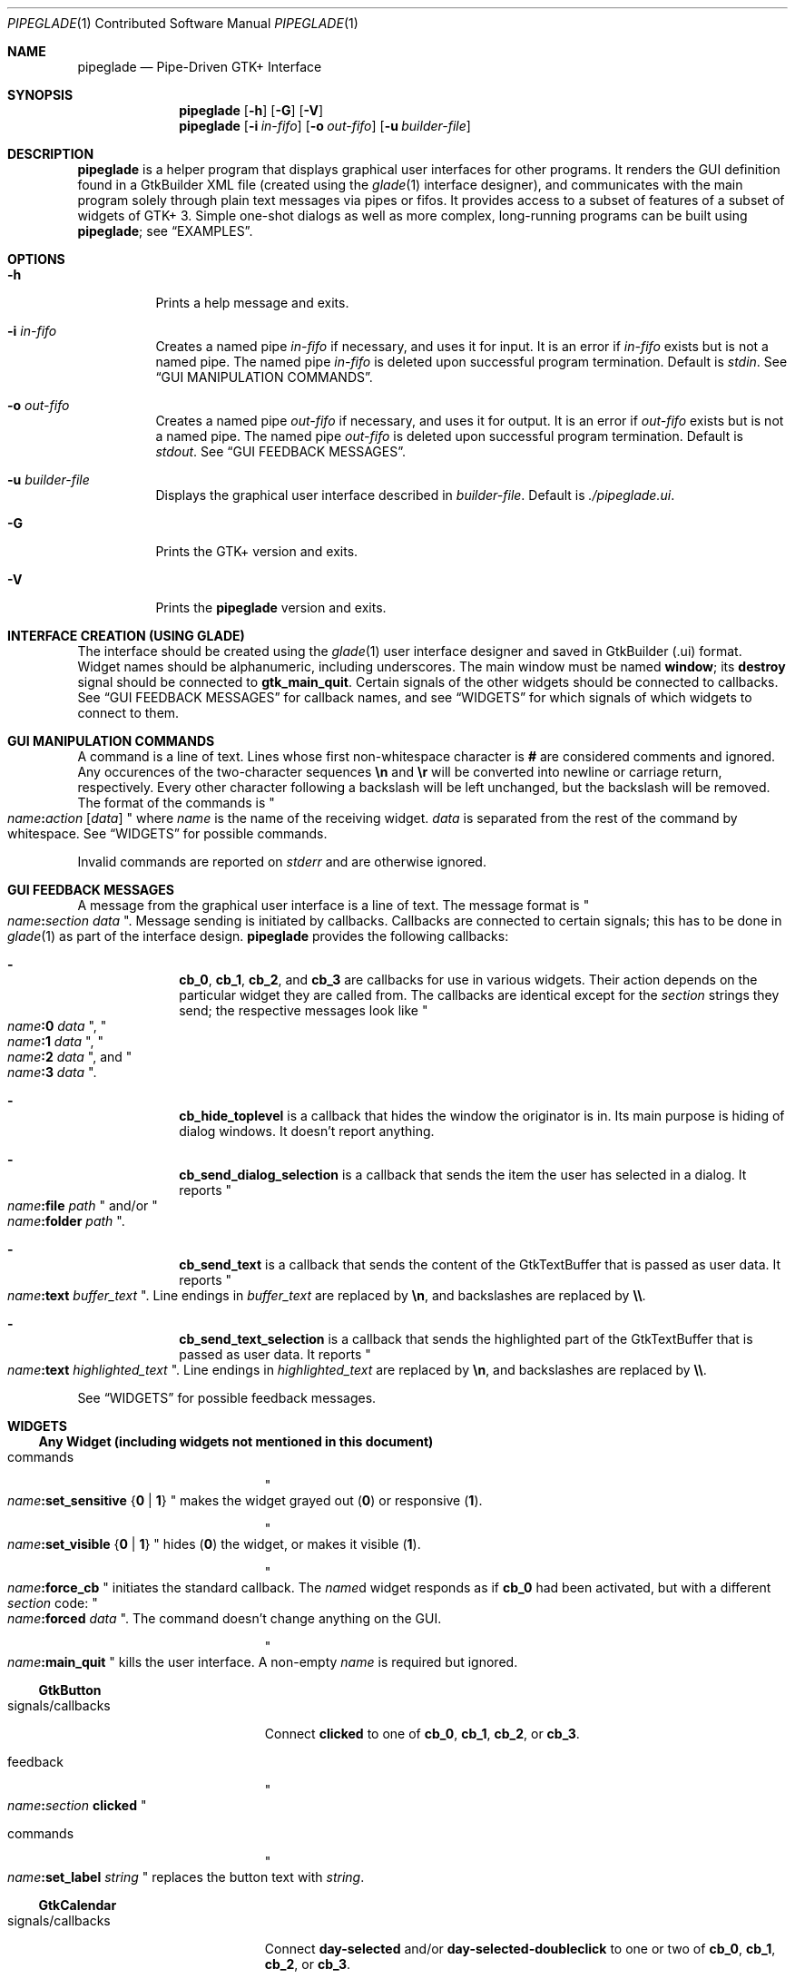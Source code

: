 .\" Copyright (c) 2014, 2015 Bert Burgemeister <trebbu@googlemail.com>
.\"
.\" Permission is hereby granted, free of charge, to any person obtaining
.\" a copy of this software and associated documentation files (the
.\" "Software"), to deal in the Software without restriction, including
.\" without limitation the rights to use, copy, modify, merge, publish,
.\" distribute, sublicense, and/or sell copies of the Software, and to
.\" permit persons to whom the Software is furnished to do so, subject to
.\" the following conditions:
.\"
.\" The above copyright notice and this permission notice shall be
.\" included in all copies or substantial portions of the Software.
.\"
.\" THE SOFTWARE IS PROVIDED "AS IS", WITHOUT WARRANTY OF ANY KIND,
.\" EXPRESS OR IMPLIED, INCLUDING BUT NOT LIMITED TO THE WARRANTIES OF
.\" MERCHANTABILITY, FITNESS FOR A PARTICULAR PURPOSE AND
.\" NONINFRINGEMENT. IN NO EVENT SHALL THE AUTHORS OR COPYRIGHT HOLDERS BE
.\" LIABLE FOR ANY CLAIM, DAMAGES OR OTHER LIABILITY, WHETHER IN AN ACTION
.\" OF CONTRACT, TORT OR OTHERWISE, ARISING FROM, OUT OF OR IN CONNECTION
.\" WITH THE SOFTWARE OR THE USE OR OTHER DEALINGS IN THE SOFTWARE.
.\"
.Dd January 18, 2015
.Dt PIPEGLADE 1 CON
.Os BSD
.Sh NAME
.Nm pipeglade
.Nd Pipe-Driven GTK+ Interface
.Sh SYNOPSIS
.Nm
.Op Fl h
.Op Fl G
.Op Fl V
.Nm
.Op Fl i Ar in-fifo
.Op Fl o Ar out-fifo
.Op Fl u Ar builder-file
.Sh DESCRIPTION
.Nm
is a helper program that displays graphical user
interfaces for other programs.  It renders the GUI definition
found in a GtkBuilder XML file (created using the
.Xr glade 1
interface designer), and communicates with the main program solely
through plain text messages via pipes or fifos.  It provides access to
a subset of features of a subset of widgets of GTK+ 3.  Simple
one-shot dialogs as well as more complex, long-running programs can be
built using
.Nm ;
see
.Sx EXAMPLES .
.Sh OPTIONS
.Bl -tag -width Ds
.It Fl h
Prints a help message and exits.
.It Fl i Ar in-fifo
Creates a named pipe
.Ar in-fifo
if necessary, and uses it for input.  It is an error if
.Ar in-fifo
exists but is not a named pipe.  The named pipe
.Ar in-fifo
is deleted upon successful program termination.  Default is
.Va stdin .
See
.Sx GUI MANIPULATION COMMANDS .
.It Fl o Ar out-fifo
Creates a named pipe
.Ar out-fifo
if necessary, and uses it for output.  It is an error if
.Ar out-fifo
exists but is not a named pipe.  The named pipe
.Ar out-fifo
is deleted upon successful program termination.  Default is
.Va stdout .
See
.Sx GUI FEEDBACK MESSAGES .
.It Fl u Ar builder-file
Displays the graphical user interface described in
.Ar builder-file .
Default is
.Pa ./pipeglade.ui .
.It Fl G
Prints the GTK+ version and exits.
.It Fl V
Prints the
.Nm pipeglade
version and exits.
.El
.Sh INTERFACE CREATION (USING GLADE)
The interface should be created using the
.Xr glade 1
user interface designer and saved in GtkBuilder (.ui) format.  Widget
names should be alphanumeric, including underscores.  The main window
must be named
.Ic window ;
its
.Ic destroy
signal should be connected to
.Ic gtk_main_quit .
Certain signals of the other widgets should be connected to
callbacks.  See
.Sx GUI FEEDBACK MESSAGES
for callback names, and see
.Sx WIDGETS
for which signals of which widgets to connect to
them.
.Sh GUI MANIPULATION COMMANDS
A command is a line of text.  Lines whose first non-whitespace
character is
.Ic #
are considered comments and ignored.
Any occurences of the two-character sequences
.Ic \en
and
.Ic \er
will be converted into newline or carriage return, respectively.
Every other character following a backslash will be left unchanged,
but the backslash will be removed.
The format of the commands is
.Qo
.Fa name Ns
.Ic \&: Ns
.Fa action
.Bq Fa data
.Qc
where
.Fa name
is the name of the receiving widget.
.Fa data
is separated from the rest of the command by whitespace.  See
.Sx WIDGETS
for possible commands.
.Pp
Invalid commands are reported on
.Va stderr
and are otherwise ignored.
.Sh GUI FEEDBACK MESSAGES
A message from the graphical user interface is a line of text.  The
message format is 
.Qo
.Fa name Ns
.Ic \&: Ns
.Fa section data
.Qc .
Message sending is initiated by callbacks.  Callbacks are connected to
certain signals; this has to be done in
.Xr glade 1
as part of the interface design.
.Nm
provides the following callbacks:
.Bl -dash -offset indent
.It
.Ic cb_0 , cb_1 , cb_2 ,
and
.Ic cb_3
are callbacks for use in various widgets.  Their action depends on the
particular widget they are called from.  The callbacks are identical
except for the 
.Fa section
strings they send; the respective messages look like
.Qo
.Fa name Ns
.Ic :0
.Fa  data
.Qc ,
.Qo
.Fa name Ns
.Ic :1
.Fa  data
.Qc ,
.Qo
.Fa name Ns
.Ic :2
.Fa  data
.Qc ,
and
.Qo
.Fa name Ns
.Ic :3
.Fa  data
.Qc .
.It
.Ic cb_hide_toplevel
is a callback that hides the window the originator is in.  Its main
purpose is hiding of dialog windows.  It doesn't report anything.
.It
.Ic cb_send_dialog_selection
is a callback that sends the item the user has selected in a dialog.
It reports
.Qo
.Fa name Ns
.Ic :file
.Fa path
.Qc
and/or
.Qo
.Fa name Ns
.Ic :folder
.Fa path
.Qc .
.It
.Ic cb_send_text
is a callback that sends the content of the GtkTextBuffer that is
passed as user data.  It reports
.Qo
.Fa name Ns
.Ic :text
.Fa buffer_text
.Qc .
Line endings in
.Fa buffer_text
are replaced by
.Ic \en , 
and backslashes are replaced by
.Ic \e\e .
.It
.Ic cb_send_text_selection
is a callback that sends the highlighted part of the GtkTextBuffer
that is passed as user data.  It reports
.Qo
.Fa name Ns
.Ic :text
.Fa highlighted_text
.Qc .
Line endings in
.Fa highlighted_text
are replaced by
.Ic \en ,
and backslashes are replaced by
.Ic \e\e .
.El
.Pp
See
.Sx WIDGETS
for possible feedback messages.
.Sh WIDGETS
.Ss Any Widget (including widgets not mentioned in this document)
.Bl -tag -width "signals/callbacks"
.It commands
.Qo
.Fa name Ns
.Ic :set_sensitive
.Brq Ic 0 |  1
.Qc
makes the widget grayed out
.Pq Ic 0
or responsive
.Pq Ic 1 .
.Pp
.Qo
.Fa name Ns
.Ic :set_visible
.Brq Ic 0 |  1
.Qc
hides
.Pq Ic 0
the widget, or makes it visible
.Pq Ic 1 .
.Pp
.Qo
.Fa name Ns
.Ic :force_cb
.Qc
initiates the standard callback.  The
.Fa name Ns
d widget
responds as if
.Ic cb_0
had been activated, but with a different
.Fa section
code:
.Qo
.Fa name Ns
.Ic :forced
.Fa data
.Qc .
The command doesn't change anything on the GUI.
.Pp
.Qo
.Fa name Ns
.Ic :main_quit
.Qc
kills the user interface.  A non-empty
.Fa name
is required but ignored.
.El
.Ss GtkButton
.Bl -tag -width "signals/callbacks"
.It signals/callbacks
Connect
.Ic clicked
to one of
.Ic cb_0 , cb_1 , cb_2 ,
or
.Ic cb_3 .
.It feedback
.Qo
.Fa name Ns
.Ic \&: Ns
.Fa section
.Ic clicked
.Qc
.It commands
.Qo
.Fa name Ns
.Ic :set_label
.Fa string
.Qc
replaces the button text with
.Fa string .
.El
.Ss GtkCalendar
.Bl -tag -width "signals/callbacks"
.It signals/callbacks
Connect
.Ic day-selected
and/or
.Ic day-selected-doubleclick
to one or two of
.Ic cb_0 , cb_1 , cb_2 ,
or
.Ic cb_3 .
.It feedback
.Qo
.Fa name Ns
.Ic \&: Ns
.Fa section date
.Qc
with
.Fa date
formatted
.Li yyyy-mm-dd .
.It commands
.Qo
.Fa name Ns
.Ic :select_date
.Fa date
.Qc
selects
.Fa date
.Pq Li yyyy-mm-dd
on the calendar.
.Pp
.Qo
.Fa name Ns
.Ic :mark_day
.Fa day
.Qc
marks
.Fa day
.Pq 1-31
on the calendar.
.Pp
.Qo
.Fa name Ns
.Ic :clear_marks
.Qc
unmarks all days on the calendar.
.El
.Ss GtkCheckButton
.Bl -tag -width "signals/callbacks"
.It signals/callbacks
Connect
.Ic toggled
to one of
.Ic cb_0 , cb_1 , cb_2 ,
or
.Ic cb_3 .
.It feedback
.Qo
.Fa name Ns
.Ic \&: Ns
.Fa section
.Ic 1
.Qc
if switched on, or
.Qo
.Fa name Ns
.Ic \&: Ns
.Fa section
.Ic 0
.Qc
otherwise.
.It commands
.Qo
.Fa name Ns
.Ic :set_active Brq Ic 0 | 1
.Qc
switches the check mark off
.Pq Ic 0
or on
.Pq Ic 1 .
.Pp
.Qo
.Fa name Ns
.Ic :set_label
.Fa string
.Qc
replaces the button text with
.Fa string .
.El
.Ss GtkColorButton
.Bl -tag -width "signals/callbacks"
.It signals/callbacks
Connect
.Ic color-set
to one of
.Ic cb_0 , cb_1 , cb_2 ,
or
.Ic cb_3 .
.It feedback
.Qo
.Fa name Ns
.Ic \&: Ns
.Fa section
.Ic rgb( Ns
.Fa red Ns
.Ic \&, Ns
.Fa green Ns
.Ic \&, Ns
.Fa blue Ns
.Ic \&)
.Qc
or
.Qo
.Fa name Ns
.Ic \&: Ns
.Fa section
.Ic rgb( Ns
.Fa red Ns
.Ic \&, Ns
.Fa green Ns
.Ic \&, Ns
.Fa blue Ns
.Ic \&, Ns
.Fa alpha Ns
.Ic \&)
.Qc .
.Fa red , green ,
and
.Fa blue
lie between 0 and 255, and
.Fa alpha
between 0 and 1.
.It commands
.Qo
.Fa name Ns
.Ic :set_color
.Fa color
.Qc
preselects the color.
.Fa color
can be given as
.Bl -dash -offset indent -compact
.It
a standard X11 color name, like
.Qq Li Dark Sea Green ,
.It
a hexadecimal value in the form
.Ic # Ns
.Fa rgb ,
.Ic # Ns
.Fa rrggbb ,
.Ic # Ns
.Fa rrrgggbbb ,
or
.Ic # Ns
.Fa rrrrggggbbbb ,
.It
an RGB color in the form
.Ic rgb( Ns
.Fa red Ns
.Ic \&, Ns
.Fa green Ns
.Ic \&, Ns
.Fa blue Ns
.Ic \&) ,
or
.It
an RGBA color in the form
.Ic rgba( Ns
.Fa red Ns
.Ic \&, Ns
.Fa green Ns
.Ic \&, Ns
.Fa blue Ns
.Ic \&, Ns
.Fa alpha Ns
.Ic \&) .
.El
.El
.Ss GtkComboBoxText
.Bl -tag -width "signals/callbacks"
.It signals/callbacks
Connect
.Ic changed
to one of
.Ic cb_0 , cb_1 , cb_2 ,
or
.Ic cb_3 .
.It feedback
.Qo
.Fa name Ns
.Ic \&: Ns
.Fa section text
.Qc
.It commands
.Qo
.Fa name Ns
.Ic :prepend_text
.Fa string
.Qc
and
.Qo
.Fa name Ns
.Ic :append_text
.Fa string
.Qc
prepend/append
.Fa string
as a new selectable item.
.Pp
.Qo
.Fa name Ns
.Ic :insert_text
.Fa position string
.Qc
inserts item
.Fa string
at
.Fa position .
.Pp
.Qo
.Fa name Ns
.Ic :remove
.Fa position
.Qc
removes the item at
.Fa position .
.El
.Ss GtkDialog
.Bl -tag -width "signals/callbacks"
.It signals/callbacks (if the dialog is subordinated to another window)
Connect
.Ic delete-event
to
.Ic cb_0 .
The name of the
.Ic GtkDialog
widget should end in
.Ic _dialog ,
eg.
.Fa some_name Ns
.Ic _dialog .
Then, a
.Ic GtkMenuItem
or
.Ic GtkImageMenuItem
named
.Fa some_name
will invoke the
.Ic GtkDialog
(see
.Sx GtkMenuItem, GtkImageMenuItem
for their setup).
.Pp
The
.Ic GtkDialog
should have a
.Sq Cancel
.Sx GtkButton
that has its
.Ic clicked
signal connected to
.Ic cb_hide_toplevel .
.It signals/callbacs (if the dialog is the sole window)
Connect
.Ic delete-event
and
.Ic destroy
to
.Ic gtk_main_quit .
.Pp
The
.Ic GtkDialog
should have a
.Sq Cancel
.Sx GtkButton
that has its
.Ic clicked
signal connected to
.Ic gtk_main_quit .
.It feedback
none
.It commands
none
.El
.Ss GtkEntry
.Bl -tag -width "signals/callbacks"
.It signals/callbacks
Connect
.Ic changed
to one of
.Ic cb_0 , cb_1 , cb_2 ,
or
.Ic cb_3 .
.It feedback
.Qo
.Fa name Ns
.Ic \&: Ns
.Fa section text
.Qc
.It commands
.Qo
.Fa name Ns
.Ic :set_text
.Fa string
.Qc
replaces the user-editable text with
.Fa string .
.El
.Ss GtkFileChooserButton
.Bl -tag -width "signals/callbacks"
.It signals/callbacks
Connect
.Ic file-set
to one of
.Ic cb_0 , cb_1 , cb_2 ,
or
.Ic cb_3 .
.It feedback
.Qo
.Fa name Ns
.Ic \&: Ns
.Fa section pathname
.Qc
if the selection has changed.
.It commands
.Qo
.Fa name Ns
.Ic :set_filename
.Fa path
.Qc
preselects
.Fa path
to the extent it exists.
.El
.Ss GtkFileChooserDialog
.Bl -tag -width "signals/callbacks"
.It signals/callbacks (if the dialog is subordinated to another window)
Connect
.Ic delete-event
to
.Ic cb_0 .
.Pp
The name of the
.Ic GtkFileChooserDialog
widget should end in
.Ic _dialog ,
eg.\&
.Fa some_name Ns
.Ic _dialog .
Then, a
.Ic GtkMenuItem
or
.Ic GtkImageMenuItem
named
.Fa some_name
will invoke the
.Ic GtkFileChooserDialog
(see
.Sx GtkMenuItem, GtkImageMenuItem
for their setup).
.Pp
The
.Ic GtkFileChooserDialog
should have an
.Sq OK
.Sx GtkButton
that has its
.Ic clicked
signal connected to both
.Ic cb_send_dialog_selection
and
.Ic cb_hide_toplevel .
A
.Sq Cancel
.Sx GtkButton
should have its
.Ic clicked
signal connected to
.Ic cb_hide_toplevel .
.It signals/callbacks (if the dialog is the sole window)
Connect
.Ic delete-event
and
.Ic destroy
to
.Ic gtk_main_quit .
.Pp
The
.Ic GtkFileChooserDialog
should have an
.Sq OK
.Sx GtkButton
that has its
.Ic clicked
signal connected to both
.Ic cb_send_dialog_selection
and
.Ic gtk_main_quit .
A
.Sq Cancel
.Sx GtkButton
should have its
.Ic clicked
signal connected to
.Ic gtk_main_quit .
.It feedback
.Qo
.Fa name Ns
.Ic :file
.Fa  pathname
.Qc
and/or
.Qo
.Fa name Ns
.Ic :folder
.Fa  pathname
.Qc
.It commands
.Qo
.Fa name Ns
.Ic :set_filename
.Fa path
.Qc
preselects
.Fa path
to the extent it exists.
.Pp
.Qo
.Fa name Ns
.Ic :set_current_name
.Fa string
.Qc
makes
.Fa string
the suggested filename, which may not yet exist.
.Fa string
should either resemble an absolute path, or the
.Fa directory
must be set
separately by
.Fa name Ns
.Ic :set_filename
.Fa directory .
.El
.Ss GtkFontButton
.Bl -tag -width "signals/callbacks"
.It signals/callbacks
Connect
.Ic font-set
to one of
.Ic cb_0 , cb_1 , cb_2 ,
or
.Ic cb_3 .
.It feedback
.Qo
.Fa name Ns
.Ic \&: Ns
.Fa section fontname
.Qc
.It commands
.Qo
.Fa name Ns
.Ic :set_font_name
.Fa fontname
.Qc
preselects the font.
.El
.Ss GtkImage
.Bl -tag -width "signals/callbacks"
.It signals/callbacks
none
.It feedback
none
.It commands
.Qo
.Fa name Ns
.Ic :set_from_icon_name
.Fa icon-name
.Qc
replaces the image with one of the standard icons.
.Pp
.Qo
.Fa name Ns
.Ic :set_from_file
.Fa path
.Qc
replaces the image by the one found at
.Fa path Ns .
.El
.Ss GtkLabel
.Bl -tag -width "signals/callbacks"
.It signals/callbacks
none
.It feedback
none
.It commands
.Qo
.Fa name Ns
.Ic :set_text
.Fa string
.Qc
replaces the label text with
.Fa string .
.El
.Ss GtkMenuItem, GtkImageMenuItem
.Bl -tag -width "signals/callbacks"
.It signals/callbacks
Connect
.Ic activate
to one of
.Ic cb_0 , cb_1 , cb_2 ,
or
.Ic cb_3 .
.It feedback
A
.Ic GtkMenuItem
or
.Ic GtkImageMenuItem
with the name
.Fa some_item
will invoke the
.Sx GtkDialog
or
.Sx GtkFileChooserDialog
named
.Fa some_item Ns
.Ic _dialog
if it exists.  If there isn't any dialog attached to the
.Ic GtkMenuItem ,
it reports
.Qo
.Fa name Ns
.Ic \&: Ns
.Fa section label
.Qc .
.It commands
none
.El
.Ss GtkProgressBar
.Bl -tag -width "signals/callbacks"
.It signals/callbacks
none
.It feedback
none
.It commands
.Qo
.Fa name Ns
.Ic :set_fraction
.Fa numeric
.Qc
moves the progress bar to
.Fa numeric
.Po
between 0 and 1
.Pc .
.Pp
.Qo
.Fa name Ns
.Ic :set_text
.Fa string
.Qc
replaces the text of the progress bar with
.Fa string .
.El
.Ss GtkRadioButton
.Bl -tag -width "signals/callbacks"
.It signals/callbacks
Connect
.Ic toggled
to one of
.Ic cb_0 , cb_1 , cb_2 ,
or
.Ic cb_3 .
.It feedback
.Qo
.Fa name Ns
.Ic \&: Ns
.Fa section
.Ic 1
.Qc
if switched on, or
.Qo
.Fa name Ns
.Ic \&: Ns
.Fa section
.Ic 0
.Qc
otherwise.
.It commands
.Qo
.Fa name Ns
.Ic :set_active 1
.Qc
switches the button on.  All other buttons of the same group will go off
automatically.
.Pp
.Qo
.Fa name Ns
.Ic :set_label
.Fa string
.Qc
replaces the button text with
.Fa string .
.El
.Ss GtkScale
.Bl -tag -width "signals/callbacks"
.It signals/callbacks
Connect
.Ic value-changed
to one of
.Ic cb_0 , cb_1 , cb_2 ,
or
.Ic cb_3 .
.It feedback
.Qo
.Fa name Ns
.Ic \&: Ns
.Fa section floating_point_text
.Qc
.It commands
.Qo
.Fa name Ns
.Ic :set_value
.Fa numeric
.Qc
moves the slider to value
.Fa numeric .
.El
.Ss GtkSpinButton
.Bl -tag -width "signals/callbacks"
.It signals/callbacks
Connect
.Ic changed
to one of
.Ic cb_0 , cb_1 , cb_2 ,
or
.Ic cb_3 .
.It feedback
.Qo
.Fa name Ns
.Ic \&: Ns
.Fa section text
.Qc
.It commands
.Qo
.Fa name Ns
.Ic :set_text
.Fa string
.Qc
sets the selected value to
.Fa string .
.El
.Ss GtkSpinner
.Bl -tag -width "signals/callbacks"
.It signals/callbacks
none
.It feedback
none
.It commands
.Qo
.Fa name Ns
.Ic :start
.Qc
and
.Qo
.Fa name Ns
.Ic :stop
.Qc
start and stop the spinner.
.El
.Ss GtkStatusbar
.Bl -tag -width "signals/callbacks"
.It signals/callbacks
none
.It feedback
none
.It commands
.Qo
.Fa name Ns
.Ic :push
.Fa string
.Qc
displays
.Fa string
in the statusbar.
.Pp
.Qo
.Fa name Ns
.Ic :pop
.Qc
removes the last entry from the statusbar, revealing the penultimate
entry.
.El
.Ss GtkSwitch
.Bl -tag -width "signals/callbacks"
.It signals/callbacks
Connect
.Ic state-set
to one of
.Ic cb_0 , cb_1 , cb_2 ,
or
.Ic cb_3 .
.It feedback
.Qo
.Fa name Ns
.Ic \&: Ns
.Fa section
.Ic 1
.Qc
if switched on, or
.Qo
.Fa name Ns
.Ic \&: Ns
.Fa section
.Ic 0
.Qc
otherwise.
.It commands
.Qo
.Fa name Ns
.Ic :set_active Brq Ic 0 | 1
.Qc
turns the switch off
.Pq Ic 0
or on
.Pq Ic 1 .
.El
.Ss GtkTextView
There should be a dedicated
.Sx GtkButton
for sending (parts of) the text.
.Bl -tag -width "signals/callbacks"
.It signals/callbacks
Connect the
.Ic clicked
signal of the
.Sx GtkButton
to either
.Ic cb_send_text
or
.Ic cb_send_text_selection ,
specifying the
.Ic GtkTextBuffer
underlying the
.Ic GtkTextView
as
.Ic User Data .
.It feedback
.Qo
.Fa button_name Ns
.Ic :text
.Fa text
.Qc ,
.Fa button_name
being the name of the
.Sx GtkButton .
.It commands
.Qo
.Fa name Ns
.Ic :set_text
.Fa string
.Qc
replaces the user-editable text with
.Fa string Ns .
.Pp
.Qo
.Fa name Ns
.Ic :delete
.Qc
deletes the text.
.Pp
.Qo
.Fa name Ns
.Ic :insert_at_cursor
.Fa string
.Qc
inserts
.Fa string
at cursor position.
.Pp
.Qo
.Fa name Ns
.Ic :place_cursor Brq Fa position | Ic end
.Qc
places the text cursor at
.Fa position
or at the end of the text.
.Pp
.Qo
.Fa name Ns
.Ic :place_cursor_at_line
.Fa line
.Qc
places the text cursor at the beginning of
.Fa line .
.Pp
.Qo
.Fa name Ns
.Ic :scroll_to_cursor
.Qc
scrolls to the cursor position if necessary.
.El
.Ss GtkToggleButton
.Bl -tag -width "signals/callbacks"
.It signals/callbacks
Connect
.Ic toggled
to one of
.Ic cb_0 , cb_1 , cb_2 ,
or
.Ic cb_3 .
.It feedback
.Qo
.Fa name Ns
.Ic \&: Ns
.Fa section
.Ic 1
.Qc
if switched on, or
.Qo
.Fa name Ns
.Ic \&: Ns
.Fa section
.Ic 0
.Qc
otherwise.
.It commands
.Qo
.Fa name Ns
.Ic :set_active Brq Ic 0 | 1
.Qc
switches the button off
.Pq Ic 0
or on
.Pq Ic 1 .
.Pp
.Qo
.Fa name Ns
.Ic :set_label
.Fa string
.Qc
replaces the button text with
.Fa string .
.El
.Ss GtkTreeView
.Nm
can deal with columns of type
.Ic gboolean , gint , guint , glong , gulong , gint64 , guint64 , gfloat , gdouble ,
and
.Ic gchararray .
.Pp
.Fa row
and
.Fa column
refer to the underlying model (usually a
.Ic GtkListStore ) .
.Bl -tag -width "signals/callbacks"
.It signals/callbacks
Connect the
.Ic changed
signal in the subordinated
.Ic GtkTreeSelection
to one of
.Ic cb_0 , cb_1 , cb_2 ,
or
.Ic cb_3 .
.It feedback
.Qo
.Fa name Ns
.Ic \&:clicked
.Qc
.Pp
.Qo
.Fa name Ns
.Ic \&: Ns
.Fa section row column value
.Qc ,
one message per selected row and column in the underlying model if
the set of selected rows has changed.
.It commands
.Qo
.Fa name Ns
.Ic :set
.Fa row column data
.Qc
replaces the content at
.Pq Fa row , column
with
.Fa data
(which should be compatible with the type of
.Fa column ) .
.Pp
.Qo
.Fa name Ns
.Ic :insert_row Brq Fa position | Ic end
.Qc
inserts a new, empty row at
.Fa position
or at the end of the list.
.Pp
.Qo
.Fa name Ns
.Ic :move_row
.Fa origin Brq Fa destination | Ic end
.Qc
moves the row at
.Fa origin
to
.Fa destination
or to the end of the list.
.Pp
.Qo
.Fa name Ns
.Ic :remove_row
.Fa position
.Qc
removes the row at
.Fa position .
.Pp
.Qo
.Fa name Ns
.Ic :scroll
.Fa row column
.Qc
scrolls the cell at
.Pq Fa row , column
into view.
.El
.Ss GtkTreeViewColumn
.Bl -tag -width "signals/callbacks"
.It signals/callbacks
Connnect
.Ic clicked
to one of
.Ic cb_0 , cb_1 , cb_2 ,
or
.Ic cb_3 .
.It feedback
.Qo
.Fa name Ns
.Ic \&: Ns
.Fa section
.Ic clicked
.Qc
.It commands
none
.El
.Sh EXAMPLES
.Ss Discovering Pipeglade Interactively
Suppose the interface in
.Pa ./pipeglade.ui
has a
.Sx GtkLabel
.Li l1
and a
.Sx GtkButton
.Li b1
whose
.Ic clicked
signal is connected to
.Ic cb_0 .
After invoking
.Dl pipeglade
and clicking the
.Sx GtkButton ,
.Qq b1:0 clicked
will be reported on the terminal.  Typing
.Dl l1:set_text Button Label
will change the text shown on the label into
.Qq Button Label .
.Ss One-Shot File Dialog
Suppose the interface in
.Pa ./simple_open.ui
contains a
.Sx GtkFileChooserDialog
with an
.Sq OK
.Sx GtkButton
whose
.Ic clicked
signal is connected to both
.Ic cb_send_dialog_selection
and
.Ic gtk_main_quit .
Invoking
.Dl pipeglade -u simple_open.ui
will open the dialog; pressing
.Sq OK
will close it after sending the selected filename to
.Va stdout .
.Ss One-Shot User Notification
If the interface in
.Pa ./simple_dialog.ui
contains a
.Sx GtkLabel
.Li label1 ,
then
.Dl pipeglade -u simple_dialog.ui <<< \e
.Dl \ \ \ \ \&"label1:set_text NOW READ THIS!\&"
will set the label text accordingly and wait for user input.
.Ss Continuous Input
The following shell command displays a running clock:
.Dl while true; do
.Dl \ \ \ \ echo \&"label1:set_text `date`\&";
.Dl \ \ \ \ sleep 1;
.Dl done | pipeglade -u simple_dialog.ui
.Ss Continuous Input and Output
The following shell script fragment sets up
.Nm
for continuous communication with another program,
.Li main_prog :
.Dl pipeglade -i in.fifo -o out.fifo &
.Dl # wait for in.fifo and out.fifo to appear
.Dl while test \& ! \e( -e in.fifo -a -e out.fifo \e); do :; done
.Dl main_prog <out.fifo >in.fifo
.Sh EXIT STATUS
.Nm
exits 0 on success, and >0 if an error occurs.
.Sh SEE ALSO
.Xr glade 1 ,
.Xr dialog 1 ,
.Xr gmessage 1 ,
.Xr kdialog 1 ,
.Xr whiptail 1 ,
.Xr xmessage 1 ,
.Xr zenity 1
.Sh AUTHOR
.Nm
was written by
.An Bert Burgemeister Aq trebbu@googlemail.com .
.\" .Sh BUGS
